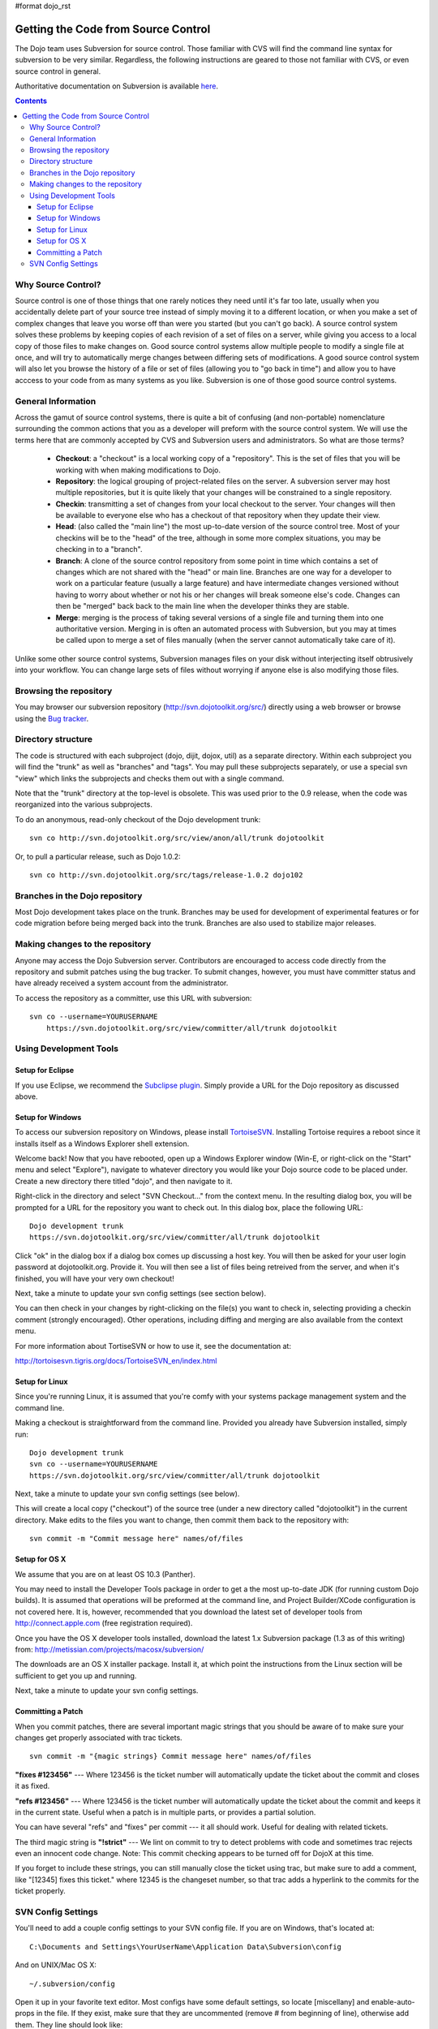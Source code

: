 #format dojo_rst

Getting the Code from Source Control
====================================

The Dojo team uses Subversion for source control. Those familiar with CVS will find the command line syntax for subversion to be very similar. Regardless, the following instructions are geared to those not familiar with CVS, or even source control in general.

Authoritative documentation on Subversion is available `here <http://svnbook.red-bean.com/>`_.

.. contents ::

===================
Why Source Control?
===================
Source control is one of those things that one rarely notices they need until it's far too late, usually when you accidentally delete part of your source tree instead of simply moving it to a different location, or when you make a set of complex changes that leave you worse off than were you started (but you can't go back). A source control system solves these problems by keeping copies of each revision of a set of files on a server, while giving you access to a local copy of those files to make changes on. Good source control systems allow multiple people to modify a single file at once, and will try to automatically merge changes between differing sets of modifications. A good source control system will also let you browse the history of a file or set of files (allowing you to "go back in time") and allow you to have acccess to your code from as many systems as you like. Subversion is one of those good source control systems.

===================
General Information
===================
Across the gamut of source control systems, there is quite a bit of confusing (and non-portable) nomenclature surrounding the common actions that you as a developer will preform with the source control system. We will use the terms here that are commonly accepted by CVS and Subversion users and administrators. So what are those terms?

  * **Checkout**: a "checkout" is a local working copy of a "repository". This is the set of files that you will be working with when making modifications to Dojo.
  * **Repository**: the logical grouping of project-related files on the server. A subversion server may host multiple repositories, but it is quite likely that your changes will be constrained to a single repository.
  * **Checkin**: transmitting a set of changes from your local checkout to the server. Your changes will then be available to everyone else who has a checkout of that repository when they update their view.
  * **Head**: (also called the "main line") the most up-to-date version of the source control tree. Most of your checkins will be to the "head" of the tree, although in some more complex situations, you may be checking in to a "branch".
  * **Branch**: A clone of the source control repository from some point in time which contains a set of changes which are not shared with the "head" or main line. Branches are one way for a developer to work on a particular feature (usually a large feature) and have intermediate changes versioned without having to worry about whether or not his or her changes will break someone else's code. Changes can then be "merged" back back to the main line when the developer thinks they are stable.
  * **Merge**: merging is the process of taking several versions of a single file and turning them into one authoritative version. Merging in is often an automated process with Subversion, but you may at times be called upon to merge a set of files manually (when the server cannot automatically take care of it).

Unlike some other source control systems, Subversion manages files on your disk without interjecting itself obtrusively into your workflow. You can change large sets of files without worrying if anyone else is also modifying those files.

=======================
Browsing the repository
=======================
You may browser our subversion repository (http://svn.dojotoolkit.org/src/) directly using a web browser or browse using the `Bug tracker <http://bugs.dojotoolkit.org/browser>`_.

===================
Directory structure
===================
The code is structured with each subproject (dojo, dijit, dojox, util) as a separate directory. Within each subproject you will find the "trunk" as well as "branches" and "tags". You may pull these subprojects separately, or use a special svn "view" which links the subprojects and checks them out with a single command.

Note that the "trunk" directory at the top-level is obsolete. This was used prior to the 0.9 release, when the code was reorganized into the various subprojects.

To do an anonymous, read-only checkout of the Dojo development trunk:


::

   svn co http://svn.dojotoolkit.org/src/view/anon/all/trunk dojotoolkit

Or, to pull a particular release, such as Dojo 1.0.2:

::

   svn co http://svn.dojotoolkit.org/src/tags/release-1.0.2 dojo102

===============================
Branches in the Dojo repository
===============================
Most Dojo development takes place on the trunk. Branches may be used for development of experimental features or for code migration before being merged back into the trunk. Branches are also used to stabilize major releases.

================================
Making changes to the repository
================================
Anyone may access the Dojo Subversion server. Contributors are encouraged to access code directly from the repository and submit patches using the bug tracker. To submit changes, however, you must have committer status and have already received a system account from the administrator.

To access the repository as a committer, use this URL with subversion:

::

    svn co --username=YOURUSERNAME
        https://svn.dojotoolkit.org/src/view/committer/all/trunk dojotoolkit

=======================
Using Development Tools
=======================

Setup for Eclipse
-----------------
If you use Eclipse, we recommend the `Subclipse plugin <http://subclipse.tigris.org/>`_. Simply provide a URL for the Dojo repository as discussed above.

Setup for Windows
-----------------
To access our subversion repository on Windows, please install `TortoiseSVN <http://tortoisesvn.tigris.org/>`_. Installing Tortoise requires a reboot since it installs itself as a Windows Explorer shell extension.

Welcome back! Now that you have rebooted, open up a Windows Explorer window (Win-E, or right-click on the "Start" menu and select "Explore"), navigate to whatever directory you would like your Dojo source code to be placed under. Create a new directory there titled "dojo", and then navigate to it.

Right-click in the directory and select "SVN Checkout..." from the context menu. In the resulting dialog box, you will be prompted for a URL for the repository you want to check out. In this dialog box, place the following URL:

::

     Dojo development trunk
     https://svn.dojotoolkit.org/src/view/committer/all/trunk dojotoolkit

Click "ok" in the dialog box if a dialog box comes up discussing a host key. You will then be asked for your user login password at dojotoolkit.org. Provide it. You will then see a list of files being retreived from the server, and when it's finished, you will have your very own checkout!

Next, take a minute to update your svn config settings (see section below).

You can then check in your changes by right-clicking on the file(s) you want to check in, selecting providing a checkin comment (strongly encouraged). Other operations, including diffing and merging are also available from the context menu.

For more information about TortiseSVN or how to use it, see the documentation at:

http://tortoisesvn.tigris.org/docs/TortoiseSVN_en/index.html

Setup for Linux
---------------
Since you're running Linux, it is assumed that you're comfy with your systems package management system and the command line.

Making a checkout is straightforward from the command line. Provided you already have Subversion installed, simply run:

::

    Dojo development trunk
    svn co --username=YOURUSERNAME
    https://svn.dojotoolkit.org/src/view/committer/all/trunk dojotoolkit

Next, take a minute to update your svn config settings (see below).

This will create a local copy ("checkout") of the source tree (under a new directory called "dojotoolkit") in the current directory. Make edits to the files you want to change, then commit them back to the repository with:

::

    svn commit -m "Commit message here" names/of/files


Setup for OS X
--------------
We assume that you are on at least OS 10.3 (Panther).

You may need to install the Developer Tools package in order to get a the most up-to-date JDK (for running custom Dojo builds). It is assumed that operations will be preformed at the command line, and Project Builder/XCode configuration is not covered here. It is, however, recommended that you download the latest set of developer tools from http://connect.apple.com (free registration required).

Once you have the OS X developer tools installed, download the latest 1.x Subversion package (1.3 as of this writing) from: 
http://metissian.com/projects/macosx/subversion/

The downloads are an OS X installer package. Install it, at which point the instructions from the Linux section will be sufficient to get you up and running.

Next, take a minute to update your svn config settings.

Committing a Patch
------------------
When you commit patches, there are several important magic strings that you should be aware of to make sure your changes get properly associated with trac tickets.

::

    svn commit -m "{magic strings} Commit message here" names/of/files

**"fixes #123456"** --- Where 123456 is the ticket number will automatically update the ticket about the commit and closes it as fixed.

**"refs #123456"** --- Where 123456 is the ticket number will automatically update the ticket about the commit and keeps it in the current state. Useful when a patch is in multiple parts, or provides a partial solution.

You can have several "refs" and "fixes" per commit --- it all should work. Useful for dealing with related tickets.

The third magic string is **"!strict"** --- We lint on commit to try to detect problems with code and sometimes trac rejects even an innocent code change. Note: This commit checking appears to be turned off for DojoX at this time.

If you forget to include these strings, you can still manually close the ticket using trac, but make sure to add a comment, like "[12345] fixes this ticket." where 12345 is the changeset number, so that trac adds a hyperlink to the commits for the ticket properly.

===================
SVN Config Settings
===================
You'll need to add a couple config settings to your SVN config file. If you are on Windows, that's located at:

::

   C:\Documents and Settings\YourUserName\Application Data\Subversion\config

And on UNIX/Mac OS X:

::

    ~/.subversion/config

Open it up in your favorite text editor. Most configs have some default settings, so locate [miscellany] and enable-auto-props in the file. If they exist, make sure that they are uncommented (remove # from beginning of line), otherwise add them. They line should look like:

::

    [miscellany]
    enable-auto-props = yes

Next, located [auto-props]. If it doesn't exist, add it, otherwise you'll probably have to uncomment it. Add the following entries below [auto-props]:

::

    *.js = svn:eol-style=native
    *.htm = svn:eol-style=native
    *.html = svn:eol-style=native
    *.svg = svn:eol-style=native
    *.txt = svn:eol-style=native
    *.xml = svn:eol-style=native
    *.xsl = svn:eol-style=native
    *.dtd = svn:eol-style=native
    *.css = svn:eol-style=native
    *.rest = svn:eol-style=native
    *.php = svn:eol-style=native
    *.phps = svn:eol-style=native
    *.inc = svn:eol-style=native
    *.sh = svn:eol-style=native
    Makefile = svn:eol-style=native
    README = svn:eol-style=native
    CHANGELOG = svn:eol-style=native
    LICENSE = svn:eol-style=native
    INSTALL = svn:eol-style=native
    BUILD = svn:eol-style=native

Save that and you should be set! Continue on to committing directions above.

